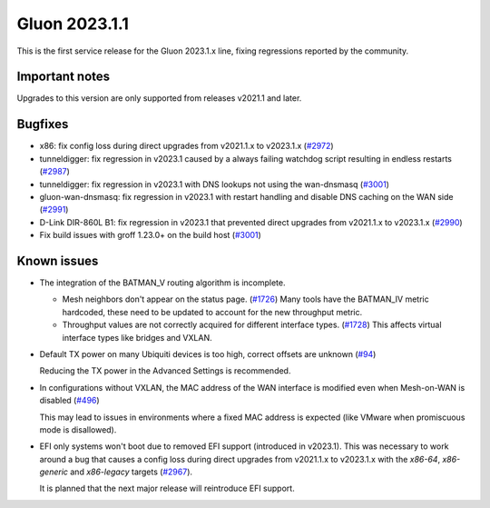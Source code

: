 Gluon 2023.1.1
==============

This is the first service release for the Gluon 2023.1.x line, fixing regressions reported by
the community.

Important notes
---------------

Upgrades to this version are only supported from releases v2021.1 and later.


Bugfixes
--------

- x86: fix config loss during direct upgrades from v2021.1.x to v2023.1.x  (`#2972 <https://github.com/freifunk-gluon/gluon/pull/2972>`_)

- tunneldigger: fix regression in v2023.1 caused by a always failing watchdog script resulting in endless restarts (`#2987 <https://github.com/freifunk-gluon/gluon/pull/2987>`_)

- tunneldigger: fix regression in v2023.1 with DNS lookups not using the wan-dnsmasq (`#3001 <https://github.com/freifunk-gluon/gluon/pull/3001>`_)

- gluon-wan-dnsmasq: fix regression in v2023.1 with restart handling and disable DNS caching on the WAN side (`#2991 <https://github.com/freifunk-gluon/gluon/pull/2991>`_)

- D-Link DIR-860L B1: fix regression in v2023.1 that prevented direct upgrades from v2021.1.x to v2023.1.x (`#2990 <https://github.com/freifunk-gluon/gluon/pull/2990>`_)

- Fix build issues with groff 1.23.0+ on the build host (`#3001 <https://github.com/freifunk-gluon/gluon/pull/3001>`_)


Known issues
------------

* The integration of the BATMAN_V routing algorithm is incomplete.

  - Mesh neighbors don't appear on the status page. (`#1726 <https://github.com/freifunk-gluon/gluon/issues/1726>`_)
    Many tools have the BATMAN_IV metric hardcoded, these need to be updated to account for the new throughput
    metric.
  - Throughput values are not correctly acquired for different interface types.
    (`#1728 <https://github.com/freifunk-gluon/gluon/issues/1728>`_)
    This affects virtual interface types like bridges and VXLAN.

* Default TX power on many Ubiquiti devices is too high, correct offsets are unknown
  (`#94 <https://github.com/freifunk-gluon/gluon/issues/94>`_)

  Reducing the TX power in the Advanced Settings is recommended.

* In configurations without VXLAN, the MAC address of the WAN interface is modified even when Mesh-on-WAN is disabled
  (`#496 <https://github.com/freifunk-gluon/gluon/issues/496>`_)

  This may lead to issues in environments where a fixed MAC address is expected (like VMware when promiscuous mode is disallowed).

* EFI only systems won't boot due to removed EFI support (introduced in v2023.1). This was necessary to work around a bug that
  causes a config loss during direct upgrades from v2021.1.x to v2023.1.x with the *x86-64*, *x86-generic* and *x86-legacy* targets
  (`#2967 <https://github.com/freifunk-gluon/gluon/issues/2967>`_).

  It is planned that the next major release will reintroduce EFI support.
